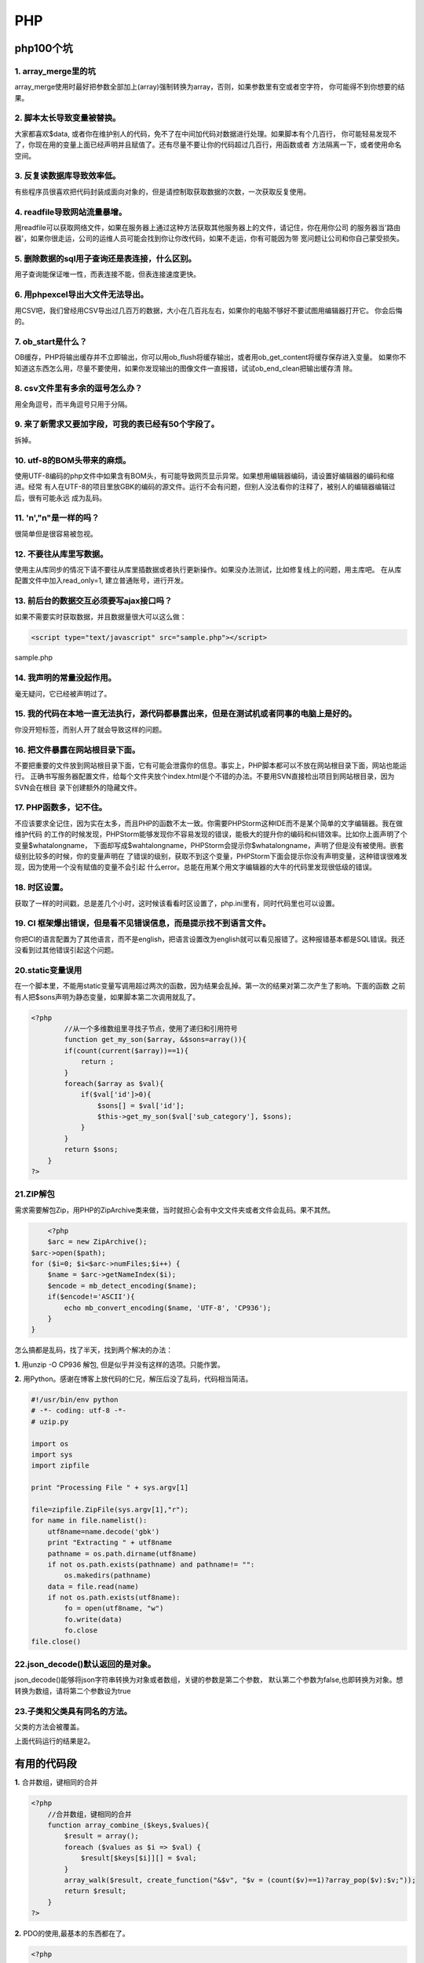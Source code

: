 =====================
PHP
=====================

----------------
php100个坑
----------------

1. array_merge里的坑
================================================

array_merge使用时最好把参数全部加上(array)强制转换为array，否则，如果参数里有空或者空字符，
你可能得不到你想要的结果。


2. 脚本太长导致变量被替换。
====================================================

.. code-block:: PHP
	:linenos:

	$data = $this->db->get()->result_array();

大家都喜欢$data, 或者你在维护别人的代码，免不了在中间加代码对数据进行处理。如果脚本有个几百行，
你可能轻易发现不了，你现在用的变量上面已经声明并且赋值了。还有尽量不要让你的代码超过几百行，用函数或者
方法隔离一下，或者使用命名空间。

3. 反复读数据库导致效率低。
======================================================
有些程序员很喜欢把代码封装成面向对象的，但是请控制取获取数据的次数，一次获取反复使用。

4. readfile导致网站流量暴增。
=======================================================
用readfile可以获取网络文件，如果在服务器上通过这种方法获取其他服务器上的文件，请记住，你在用你公司
的服务器当'路由器'，如果你很走运，公司的运维人员可能会找到你让你改代码，如果不走运，你有可能因为带
宽问题让公司和你自己蒙受损失。

5. 删除数据的sql用子查询还是表连接，什么区别。
===================================================================================
用子查询能保证唯一性，而表连接不能，但表连接速度更快。

6. 用phpexcel导出大文件无法导出。
===================================================================
用CSV吧，我们曾经用CSV导出过几百万的数据，大小在几百兆左右，如果你的电脑不够好不要试图用编辑器打开它。
你会后悔的。

7. ob_start是什么？
===========================================================
OB缓存，PHP将输出缓存并不立即输出，你可以用ob_flush将缓存输出，或者用ob_get_content将缓存保存进入变量。
如果你不知道这东西怎么用，尽量不要使用，如果你发现输出的图像文件一直报错，试试ob_end_clean把输出缓存清
除。

8. csv文件里有多余的逗号怎么办？
==========================================================
用全角逗号，而半角逗号只用于分隔。

9. 来了新需求又要加字段，可我的表已经有50个字段了。
=================================================================================
拆掉。

10. utf-8的BOM头带来的麻烦。
===============================================================
使用UTF-8编码的php文件中如果含有BOM头，有可能导致网页显示异常。如果想用编辑器编码，请设置好编辑器的编码和缩进。经常
有人在UTF-8的项目里放GBK的编码的源文件。运行不会有问题，但别人没法看你的注释了，被别人的编辑器编辑过后，很有可能永远
成为乱码。

11. '\n',"\n"是一样的吗？
============================================================
很简单但是很容易被忽视。

12. 不要往从库里写数据。
=========================================================
使用主从库同步的情况下请不要往从库里插数据或者执行更新操作。如果没办法测试，比如修复线上的问题，用主库吧。
在从库配置文件中加入read_only=1, 建立普通账号，进行开发。

13. 前后台的数据交互必须要写ajax接口吗？
===================================================================
如果不需要实时获取数据，并且数据量很大可以这么做：

.. code-block:: html
	
	<script type="text/javascript" src="sample.php"></script>

sample.php

.. code-block:: php
	:linenos:

	var data = 
	<?php
		$data = array(
			0=>'a',
			1=>'b',
			'name' => 'john'
		);
		echo json_encode($data);

14. 我声明的常量没起作用。
=============================================================
毫无疑问，它已经被声明过了。

15. 我的代码在本地一直无法执行，源代码都暴露出来，但是在测试机或者同事的电脑上是好的。
===============================================================================================================
你没开短标签，而别人开了就会导致这样的问题。

16. 把文件暴露在网站根目录下面。
================================================================
不要把重要的文件放到网站根目录下面，它有可能会泄露你的信息。事实上，PHP脚本都可以不放在网站根目录下面，网站也能运行。
正确书写服务器配置文件，给每个文件夹放个index.html是个不错的办法。不要用SVN直接检出项目到网站根目录，因为SVN会在根目
录下创建额外的隐藏文件。

17. PHP函数多，记不住。
===================================================
不应该要求全记住，因为实在太多，而且PHP的函数不太一致。你需要PHPStorm这种IDE而不是某个简单的文字编辑器。我在做维护代码
的工作的时候发现，PHPStorm能够发现你不容易发现的错误，能极大的提升你的编码和纠错效率。比如你上面声明了个变量$whatalongname，
下面却写成$wahtalongname，PHPStorm会提示你$whatalongname，声明了但是没有被使用。嵌套级别比较多的时候，你的变量声明在
了错误的级别，获取不到这个变量，PHPStorm下面会提示你没有声明变量，这种错误很难发现，因为使用一个没有赋值的变量不会引起
什么error。总能在用某个用文字编辑器的大牛的代码里发现很低级的错误。

18. 时区设置。
===========================================
获取了一样的时间戳，总是差几个小时，这时候该看看时区设置了，php.ini里有，同时代码里也可以设置。

19. CI 框架爆出错误，但是看不见错误信息，而是提示找不到语言文件。
==============================================================================
你把CI的语言配置为了其他语言，而不是english，把语言设置改为english就可以看见报错了。这种报错基本都是SQL错误。我还没看到过其他错误引起这个问题。

20.static变量误用
============================================================
在一个脚本里，不能用static变量写调用超过两次的函数，因为结果会乱掉。第一次的结果对第二次产生了影响。下面的函数
之前有人把$sons声明为静态变量，如果脚本第二次调用就乱了。

.. code-block:: php

	<?php 
		//从一个多维数组里寻找子节点，使用了递归和引用符号
		function get_my_son($array, &$sons=array()){
	        if(count(current($array))==1){
	            return ;
	        }
	        foreach($array as $val){
	            if($val['id']>0){
	                $sons[] = $val['id'];
	                $this->get_my_son($val['sub_category'], $sons);
	            }
	        }
	        return $sons;
	    }
	?>

21.ZIP解包
=================================================================
需求需要解包Zip，用PHP的ZipArchive类来做，当时就担心会有中文文件夹或者文件会乱码。果不其然。

.. code-block:: php
	
	<?php
	$arc = new ZipArchive();
    $arc->open($path);
    for ($i=0; $i<$arc->numFiles;$i++) {
        $name = $arc->getNameIndex($i);
        $encode = mb_detect_encoding($name);
        if($encode!='ASCII'){
            echo mb_convert_encoding($name, 'UTF-8', 'CP936');
        }
    }

怎么搞都是乱码，找了半天，找到两个解决的办法：

**1.** 用unzip -O CP936 解包, 但是似乎并没有这样的选项。只能作罢。

**2.** 用Python。感谢在博客上放代码的仁兄，解压后没了乱码，代码相当简洁。

.. code-block:: python
	
	#!/usr/bin/env python
	# -*- coding: utf-8 -*-
	# uzip.py

	import os
	import sys
	import zipfile

	print "Processing File " + sys.argv[1]

	file=zipfile.ZipFile(sys.argv[1],"r");
	for name in file.namelist():
	    utf8name=name.decode('gbk')
	    print "Extracting " + utf8name
	    pathname = os.path.dirname(utf8name)
	    if not os.path.exists(pathname) and pathname!= "":
	        os.makedirs(pathname)
	    data = file.read(name)
	    if not os.path.exists(utf8name):
	        fo = open(utf8name, "w")
	        fo.write(data)
	        fo.close
	file.close()

22.json_decode()默认返回的是对象。
=======================================================
json_decode()能够将json字符串转换为对象或者数组，关键的参数是第二个参数， 默认第二个参数为false,也即转换为对象。想转换为数组，请将第二个参数设为true

23.子类和父类具有同名的方法。
==================================================
父类的方法会被覆盖。

.. code-block::php

	<?php

	class A{
			private function test(){
					echo 1;
			}
	}

	class B extends A{
			public function test(){
					echo 2;
			}
	}

	$b = new B();
	$b->test();

	?>

上面代码运行的结果是2。

------------------------
有用的代码段
------------------------

**1.** 合并数组，键相同的合并

.. code-block:: php 

	<?php
	    //合并数组，键相同的合并
	    function array_combine_($keys,$values){
	        $result = array();
	        foreach ($values as $i => $val) {
	            $result[$keys[$i]][] = $val;
	        }
	        array_walk($result, create_function("&$v", "$v = (count($v)==1)?array_pop($v):$v;"));
	        return $result;
	    }
	?>

**2.** PDO的使用,最基本的东西都在了。

.. code-block:: php

	<?php 
	
		$dbh = new PDO("mysql:host=$host;dbname=$dbname",$user,$password);
		$dbh->setAttribute(PDO::ATTR_ERRMODE,PDO::ERRMODE_WARNING);
		//执行一条SQL语句，返回结果集作为PDOStatement对象
		$rs = $dbh->query($sql);
		$rs->setFetchMode(PDO::FETCH_NUM);
		$rs->fetch();
		$rs->fetchAll();
		PDO::FETCH_NUM
		PDO::FETCH_ASSOC
		PDO::FETCH_BOTH
		//执行预拼装的SQL，支持?和:filedname
		$change = $dbh->prepare($sql);
		$change->execute();
		//获取最后插入的ID号
		$dbh->lastInsertId();
		//执行SQL，返回受影响行数
		$dbh->exec();

**3.** 一个将数据库的数据构造成树状结构数组的函数，使用了匿名函数和递归。

.. code-block:: php

	<?php

	function get_cat_tree($id=0){		
	        $categories = fetch_in_redis('COCOS_WEB_STORE_CATEGORY_TREE_'.$id);
	        if(!$categories){
	            $all_category = $this->get_all_cat();
	            $categories = array();
	            $get_son = function($id,$all_category) use (&$get_son){
	                $re = array();
	                foreach($all_category as $key=>$val){
	                    if($val['fid']==$id){
	                        $re[$val['id']] = $val;
	                        unset($all_category[$key]);
	                        $re[$val['id']]['sub_category'] = call_user_func($get_son, $val['id'], $all_category);
	                    }
	                }
	                if(count($re)>0){
	                    return $re;
	                }
	                return ;
	            };
	            foreach($all_category as $key=>$val){
	                if($val['fid']==$id){
	                    $categories[$val['id']] = $val;
	                    unset($all_category[$key]);
	                    $categories[$val['id']]['sub_category'] = call_user_func($get_son, $val['id'], $all_category);
	                }
	            }
	            cache_in_redis('COCOS_WEB_STORE_CATEGORY_TREE_'.$id, serialize($categories));
	        }else{
	            $categories = unserialize($categories);
	        }
	        return $categories;
	    }

**4.** 格式化文件大小的函数

.. code-block:: php

	<?php
	if(!function_exists('format_file_size')){
	    /**
	     * @param $size
	     *格式化文件大小显示，没指名单位时为MB
	     * @return string
	     */
	    function format_file_size($size){
	        $ext = strtolower(substr($size, -2, 2));
	        $float = substr($size, 0, -2);
	        switch($ext){
	            case 'mb':
	                $file_size = bcmul($float, 1024, 2);
	                break;
	            case 'kb':
	                $file_size = $float;
	                break;
	            case 'gb':
	                $file_size = bcmul($float, 1024*1024, 2);
	                break;
	            default:
	                $file_size = bcmul($size, 1024, 2);
	                break;
	        }
	        if($file_size == 0){
	            return 0;
	        }elseif($file_size < 1 && $file_size > 0){
	            return round(bcmul($file_size, 1024, 2), 1).'Byte';
	        }elseif($file_size < 1024 && $file_size > 1 ){
	            return round(bcdiv($file_size, 1, 2), 1).'KB';
	        }elseif($file_size >= 1024 && $file_size < 1048576  ){
	            return round(bcdiv($file_size, 1024, 2), 1).'MB';
	        }else{
	            return round(bcdiv($file_size, 1048576, 2), 1).'GB';
	        }
	        return 0;
	    }
	}

**5.** 转换阿拉伯数字为中文数字的函数

.. code-block:: php

	<?php 
	if(!function_exists('to_chinese_num')){

	    /**
	     * @param $num
	     *
	     * @return string
	     */
	    function to_chinese_num($num){
	        $chinese_num = ['零', '一', '二', '三', '四', '五', '六', '七', '八', '九' ];
	        $bit = ['', '', '十', '百', '千', '万', '十', '百', '千', '亿', '十', '百', '千', '万'];
	        $count = strlen($num);
	        $final = '';
	        for($i=$count;$i>0;$i--){
	            $final .= $chinese_num[substr($num, $count-$i, 1)].$bit[$i];
	        }
	        return $final;
	    }
	}

---------------------------------
编译安装phalcon
---------------------------------

安装phalcon前提是需要安装php的pdo，如果使用mysql 需要安装 pdo_mysql

先看下git的版本号
::

	git --version

去存放git目录的位置创建phalcon 的 git，比如我是在home/wwwgit目录下
::

	cd /home/wwwgit/
	git clone git://github.com/phalcon/cphalcon.git

去编译安装目录，注意我的系统是64位，32位的对应去相应的目录
::

	cd cphalcon/build/64bits/
	/usr/local/php/bin/phpize  ./install
	./configure --with-php-config=/usr/local/php/bin/php-config
	make
	make install

如果成功会显示存放目录
::

	Installing shared extensions:     /usr/local/php/lib/php/extensions/no-debug-non-zts-20100525/

ls一下会看到编译的phalcon.so

phalcon.so

在php.ini中加上

extension=phalcon.so



